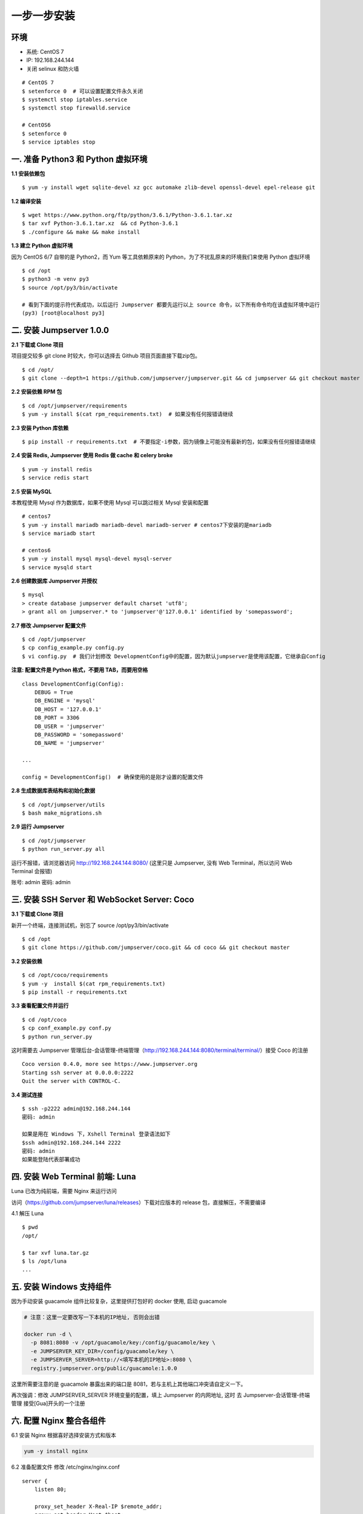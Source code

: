 一步一步安装
--------------------------

环境
~~~~~~~

-  系统: CentOS 7
-  IP: 192.168.244.144
-  关闭 selinux 和防火墙

::

    # CentOS 7
    $ setenforce 0  # 可以设置配置文件永久关闭
    $ systemctl stop iptables.service
    $ systemctl stop firewalld.service

    # CentOS6
    $ setenforce 0
    $ service iptables stop

一. 准备 Python3 和 Python 虚拟环境
~~~~~~~~~~~~~~~~~~~~~~~~~~~~~~~~~~~~~~~~~

**1.1 安装依赖包**

::

    $ yum -y install wget sqlite-devel xz gcc automake zlib-devel openssl-devel epel-release git

**1.2 编译安装**

::

    $ wget https://www.python.org/ftp/python/3.6.1/Python-3.6.1.tar.xz
    $ tar xvf Python-3.6.1.tar.xz  && cd Python-3.6.1
    $ ./configure && make && make install

**1.3 建立 Python 虚拟环境**

因为 CentOS 6/7 自带的是 Python2，而 Yum 等工具依赖原来的 Python，为了不扰乱原来的环境我们来使用 Python 虚拟环境

::

    $ cd /opt
    $ python3 -m venv py3
    $ source /opt/py3/bin/activate

    # 看到下面的提示符代表成功，以后运行 Jumpserver 都要先运行以上 source 命令，以下所有命令均在该虚拟环境中运行
    (py3) [root@localhost py3]

二. 安装 Jumpserver 1.0.0
~~~~~~~~~~~~~~~~~~~~~~~~~~~~~~

**2.1 下载或 Clone 项目**

项目提交较多 git clone 时较大，你可以选择去 Github 项目页面直接下载zip包。

::

    $ cd /opt/
    $ git clone --depth=1 https://github.com/jumpserver/jumpserver.git && cd jumpserver && git checkout master

**2.2 安装依赖 RPM 包**

::

    $ cd /opt/jumpserver/requirements
    $ yum -y install $(cat rpm_requirements.txt)  # 如果没有任何报错请继续

**2.3 安装 Python 库依赖**

::

    $ pip install -r requirements.txt  # 不要指定-i参数，因为镜像上可能没有最新的包，如果没有任何报错请继续

**2.4 安装 Redis, Jumpserver 使用 Redis 做 cache 和 celery broke**

::

    $ yum -y install redis
    $ service redis start

**2.5 安装 MySQL**

本教程使用 Mysql 作为数据库，如果不使用 Mysql 可以跳过相关 Mysql 安装和配置

::

    # centos7
    $ yum -y install mariadb mariadb-devel mariadb-server # centos7下安装的是mariadb
    $ service mariadb start

    # centos6
    $ yum -y install mysql mysql-devel mysql-server
    $ service mysqld start

**2.6 创建数据库 Jumpserver 并授权**

::

    $ mysql
    > create database jumpserver default charset 'utf8';
    > grant all on jumpserver.* to 'jumpserver'@'127.0.0.1' identified by 'somepassword';

**2.7 修改 Jumpserver 配置文件**

::

    $ cd /opt/jumpserver
    $ cp config_example.py config.py
    $ vi config.py  # 我们计划修改 DevelopmentConfig中的配置，因为默认jumpserver是使用该配置，它继承自Config

**注意: 配置文件是 Python 格式，不要用 TAB，而要用空格**

::

    class DevelopmentConfig(Config):
        DEBUG = True
        DB_ENGINE = 'mysql'
        DB_HOST = '127.0.0.1'
        DB_PORT = 3306
        DB_USER = 'jumpserver'
        DB_PASSWORD = 'somepassword'
        DB_NAME = 'jumpserver'

    ...

    config = DevelopmentConfig()  # 确保使用的是刚才设置的配置文件

**2.8 生成数据库表结构和初始化数据**

::

    $ cd /opt/jumpserver/utils
    $ bash make_migrations.sh

**2.9 运行 Jumpserver**

::

    $ cd /opt/jumpserver
    $ python run_server.py all

运行不报错，请浏览器访问 http://192.168.244.144:8080/
(这里只是 Jumpserver, 没有 Web Terminal，所以访问 Web Terminal 会报错)

账号: admin 密码: admin

三. 安装 SSH Server 和 WebSocket Server: Coco
~~~~~~~~~~~~~~~~~~~~~~~~~~~~~~~~~~~~~~~~~~~~~~~~~

**3.1 下载或 Clone 项目**

新开一个终端，连接测试机，别忘了 source /opt/py3/bin/activate

::

    $ cd /opt
    $ git clone https://github.com/jumpserver/coco.git && cd coco && git checkout master


**3.2 安装依赖**

::

    $ cd /opt/coco/requirements
    $ yum -y  install $(cat rpm_requirements.txt)
    $ pip install -r requirements.txt

**3.3 查看配置文件并运行**

::

    $ cd /opt/coco
    $ cp conf_example.py conf.py
    $ python run_server.py

这时需要去 Jumpserver 管理后台-会话管理-终端管理（http://192.168.244.144:8080/terminal/terminal/）接受 Coco 的注册

::

    Coco version 0.4.0, more see https://www.jumpserver.org
    Starting ssh server at 0.0.0.0:2222
    Quit the server with CONTROL-C.

**3.4 测试连接**

::

    $ ssh -p2222 admin@192.168.244.144
    密码: admin

    如果是用在 Windows 下，Xshell Terminal 登录语法如下
    $ssh admin@192.168.244.144 2222
    密码: admin
    如果能登陆代表部署成功

四. 安装 Web Terminal 前端: Luna
~~~~~~~~~~~~~~~~~~~~~~~~~~~~~~~~~~

Luna 已改为纯前端，需要 Nginx 来运行访问

访问（https://github.com/jumpserver/luna/releases）下载对应版本的 release 包，直接解压，不需要编译

4.1 解压 Luna

::

    $ pwd
    /opt/

    $ tar xvf luna.tar.gz
    $ ls /opt/luna
    ...

五. 安装 Windows 支持组件
~~~~~~~~~~~~~~~~~~~~~~~~~~

因为手动安装 guacamole 组件比较复杂，这里提供打包好的 docker 使用, 启动 guacamole

.. code:: shell


    # 注意：这里一定要改写一下本机的IP地址, 否则会出错

    docker run -d \
      -p 8081:8080 -v /opt/guacamole/key:/config/guacamole/key \
      -e JUMPSERVER_KEY_DIR=/config/guacamole/key \
      -e JUMPSERVER_SERVER=http://<填写本机的IP地址>:8080 \
      registry.jumpserver.org/public/guacamole:1.0.0

这里所需要注意的是 guacamole 暴露出来的端口是 8081，若与主机上其他端口冲突请自定义一下。

再次强调：修改 JUMPSERVER_SERVER 环境变量的配置，填上 Jumpserver 的内网地址, 这时
去 Jumpserver-会话管理-终端管理 接受[Gua]开头的一个注册



六. 配置 Nginx 整合各组件
~~~~~~~~~~~~~~~~~~~~~~~~~

6.1 安装 Nginx 根据喜好选择安装方式和版本

.. code:: shell

    yum -y install nginx


6.2 准备配置文件 修改 /etc/nginx/nginx.conf


::

    server {
        listen 80;

        proxy_set_header X-Real-IP $remote_addr;
        proxy_set_header Host $host;
        proxy_set_header X-Forwarded-For $proxy_add_x_forwarded_for;

        location /luna/ {
            try_files $uri / /index.html;
            alias /opt/luna/;
        }

        location /media/ {
            add_header Content-Encoding gzip;
            root /opt/jumpserver/data/;
        }

        location /static/ {
            root /opt/jumpserver/data/;
        }

        location /socket.io/ {
            proxy_pass       http://localhost:5000/socket.io/;
            proxy_buffering off;
            proxy_http_version 1.1;
            proxy_set_header Upgrade $http_upgrade;
            proxy_set_header Connection "upgrade";
        }

        location /guacamole/ {
            proxy_pass       http://localhost:8081/;
            proxy_buffering off;
            proxy_http_version 1.1;
            proxy_set_header X-Forwarded-For $proxy_add_x_forwarded_for;
            proxy_set_header Upgrade $http_upgrade;
            proxy_set_header Connection $http_connection;
            access_log off;
        }

        location / {
            proxy_pass http://localhost:8080;
        }
    }

6.3 运行 Nginx

::

    nginx -t
    service nginx start


6.4 访问 http://192.168.244.144
